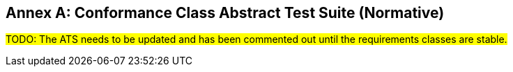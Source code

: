 [appendix]
:appendix-caption: Annex
== Conformance Class Abstract Test Suite (Normative)

#TODO: The ATS needs to be updated and has been commented out until the requirements classes are stable.#

////

=== Conformance Class "Core"

==== Test Case 1
[cols=">20h,<80a",width="100%"]
|===
|Test id: |/conf/core/1
|Requirement(s): |/req/core/styles-op, /req/core/styles-success, /req/core/style-op, /req/core/style-success, /req/core/style-md-op, /req/core/style-md-success
|Test purpose: | Verify that the style resources can be fetched.
|Test method: | 1. Issue an HTTP GET request to the path `/styles` with header `Accept: application/json`.
2. Validate that the response has a status code 200.
3. Validate the contents of the returned document against the schema in /req/core/styles-success, item B.
4. Verify that each style id `#/styles/{i}/id` (where `{i}` is the index of the style in the array) is unique.
5. Verify that each style has at least one link with `rel=stylesheet`.
6. Verify that for each link with `rel=stylesheet` that the `href` value links to a resource at the path `/styles/{styleId}` where `{styleId}` is the `id` member of the style.
7. For each link with `rel=stylesheet` send a GET request to the URI in `href` using the value of `type` in the `Accept` header. Verify that the response has a status code 200 and the requested content type (header `Content-Type`). If the response has as `Content-Language` header, try to verify that linguistic text in the response in the stated language.
8. Verify that each style has at least one link with `rel=describedby`.
9. Verify that for each link with `rel=describedby` that the `href` value links to a resource at the path `/styles/{styleId}/metadata` where `{styleId}` is the `id` member of the style.
10. For each link with `rel=describedby` send a GET request to the URI in `href` using the value of `type` in the `Accept` header. Verify that the response has a status code 200 and the requested content type (header `Content-Type`). If the response has as `Content-Language` header, try to verify that linguistic text in the response in the stated language. Validate the contents of the returned document against the schema in /req/core/style-md-success, item B.
|===

==== Test Case 2
[cols=">20h,<80a",width="100%"]
|===
|Test id: |/conf/core/2
|Requirement(s): |/req/core/styles-success
|Test purpose: | Verify that `/styles` list all styles on the server.
|Test method: | Use `manage-styles` operations or some other way to add and delete styles. Issue an HTTP GET request to the path `/styles` with header `Accept: application/json` before and after each change and verify that added styles are included and deleted styles have been removed.

If no mechanism for adding/deleting styles is available, skip the test.
|===

=== Conformance Class "Manage styles"

==== Test Case 1
[cols=">20h,<80a",width="100%"]
|===
|Test id: |/conf/manage-styles/1
|Requirement(s): |/req/manage-styles/create-style-op, /req/manage-styles/create-style-success
|Test purpose: | Verify that styles can be created using POST requests
|Test method: | 1. Send a POST request to `/styles` with a valid stylesheet in one of the supported style encodings (inspect the API definition of the path) with the `Content-Type` header sent to the media type of the style encoding.
2. Validate that the response has an HTTP status code 201 and a header `Location` with a URI to path `/styles/{styleId}`.
3. Send a GET request to the URI in `Location` using the media type of the submitted stylesheet in the `Accept` header. Verify that the response has a status code 200 and the requested content type (header `Content-Type`).
4. Send a GET request to the URI in `Location` with `/metadata` appended to the path. Use `application/json` in the `Accept` header. Verify that the response has a status code 200 and the requested content type (header `Content-Type`). Validate the contents of the returned document against the schema in /req/core/style-md-success, item B.
|===

==== Test Case 2
[cols=">20h,<80a",width="100%"]
|===
|Test id: |/conf/manage-styles/2
|Requirement(s): |/req/manage-styles/create-style-error
|Test purpose: | Verify that POSTing invalid requests returns an error
|Test method: | 1. Send a POST request to `/styles` with empty payload and verify that the response has an HTTP status code 400.
2. Send a POST request to `/styles` with payload in an unsupported media type in the header `Content-Type` (inspect the API definition of the path) and verify that the response has an HTTP status code 400.
|===

==== Test Case 3
[cols=">20h,<80a",width="100%"]
|===
|Test id: |/conf/manage-styles/3
|Requirement(s): |/req/manage-styles/update-style-op, /req/manage-styles/update-style-success
|Test purpose: | Verify that styles can be created or updated using PUT requests
|Test method: | 1. Send a PUT request to `/styles/{styleId}` with a valid stylesheet in one of the supported style encodings (inspect the API definition of the path) with the `Content-Type` header sent to the media type of the style encoding.
2. Validate that the response has an HTTP status code 204.
3. Send a GET request to `/styles/{styleId}` using the media type of the submitted stylesheet in the `Accept` header. Verify that the response has a status code 200 and the requested content type (header `Content-Type`).
4. Send a GET request to the URI in `Location` with `/metadata` appended to the path. Use `application/json` in the `Accept` header. Verify that the response has a status code 200 and the requested content type (header `Content-Type`). Validate the contents of the returned document against the schema in /req/core/style-md-success, item B.
|===

==== Test Case 4
[cols=">20h,<80a",width="100%"]
|===
|Test id: |/conf/manage-styles/4
|Requirement(s): |/req/manage-styles/update-style-error
|Test purpose: | Verify that PUTting invalid requests returns an error
|Test method: | 1. Send a PUT request to `/styles/{styleId}` with empty payload and verify that the response has an HTTP status code 400.
2. Send a POST request to `/styles/{styleId}` with payload in an unsupported media type in the header `Content-Type` (inspect the API definition of the path) and verify that the response has an HTTP status code 400.
|===

==== Test Case 5
[cols=">20h,<80a",width="100%"]
|===
|Test id: |/conf/manage-styles/5
|Requirement(s): |/req/manage-styles/delete-style-op, /req/manage-styles/delete-style-success
|Test purpose: | Verify that styles can be deleted using DELETE requests
|Test method: | 1. Send a DELETE request to `/styles/{styleId}` where `{styleId}` is one of the style identifiers in the Styles resource.
2. Validate that the response has an HTTP status code 204.
3. Send a GET request to `/styles/{styleId}`. Verify that the response has a status code 404.
4. Send a GET request to `/styles/{styleId}/metadata`. Verify that the response has a status code 404.
|===

==== Test Case 6
[cols=">20h,<80a",width="100%"]
|===
|Test id: |/conf/manage-styles/6
|Requirement(s): |/req/manage-styles/delete-style-error
|Test purpose: | Verify that deleting a non-existent style returns an error
|Test method: | 1. Send a DELETE request to `/styles/{styleId}` where `{styleId}` is NOT one of the style identifiers in the Styles resource.
2. Validate that the response has an HTTP status code 404.
|===

==== Test Case 7
[cols=">20h,<80a",width="100%"]
|===
|Test id: |/conf/manage-styles/7
|Requirement(s): |/req/manage-styles/update-style-md-op, /req/manage-styles/update-style-md-success
|Test purpose: | Verify that style metadata can be updated using PUT requests
|Test method: | 1. Send a PUT request to `/styles/{styleId}/metadata` with a valid style metadata document (validate the metadata document against the schema in /req/core/style-md-success, item B) with the `Content-Type` header set to `application/json`.
2. Validate that the response has an HTTP status code 204.
3. Send a GET request to `/styles/{styleId}/metadata` with an `Accept: application/json` header. Verify that the response has a status code 200 and the requested content type (header `Content-Type`). Verify that the retrieved document has the same content as the submitted document (formatting changes are allowed).
|===

==== Test Case 8
[cols=">20h,<80a",width="100%"]
|===
|Test id: |/conf/manage-styles/8
|Requirement(s): |/req/manage-styles/update-style-md-error
|Test purpose: | Verify that sending a metadata PUT request to a non-existing style returns an error
|Test method: | 1. Send a PUT request to `/styles/{styleId}` where `{styleId}` is NOT one of the style identifiers in the Styles resource.
2. Validate that the response has an HTTP status code 404.
|===

==== Test Case 9
[cols=">20h,<80a",width="100%"]
|===
|Test id: |/conf/manage-styles/9
|Requirement(s): |/req/manage-styles/patch-style-md-op, /req/manage-styles/patch-style-md-success, /req/manage-styles/patch-style-md-error
|Test purpose: | Verify that style metadata can be updated using PATCH requests
|Test method: | 1. Send a PATCH request to `/styles/{styleId}/metadata` with a valid style metadata document (validate the metadata document against the schema in /req/core/style-md-success, item B) with the `Content-Type` header set to `application/json`.
2. Validate that the response has an HTTP status code 204 or 422.
3. If the status code is 204, send a GET request to `/styles/{styleId}/metadata` with an `Accept: application/json` header. Verify that the response has a status code 200 and the requested content type (header `Content-Type`). Verify that the retrieved document includes all the changes in the patch document (formatting changes are allowed). For example, retrieve the metadata document before the PATCH request and execute the patch locally and then compare the document with the API response after the PATCH.
|===

==== Test Case 10
[cols=">20h,<80a",width="100%"]
|===
|Test id: |/conf/manage-styles/10
|Requirement(s): |/req/manage-styles/patch-style-md-error
|Test purpose: | Verify that sending invalid PATCH requests returns an error
|Test method: | 1. Send a PATCH request to `/styles/{styleId}/metadata` where `{styleId}` is NOT one of the style identifiers in the Styles resource. Validate that the response has an HTTP status code 404.
2. Send a PATCH request to `/styles/{styleId}/metadata` with an invalid style metadata document (validating the metadata document against the schema in /req/core/style-md-success, item B, returns an error) with the `Content-Type` header set to `application/json`. Validate that the response has an HTTP status code 400.
3. Send a PATCH request to `/styles/{styleId}/metadata` with empty payload and verify that the response has an HTTP status code 400.
4. Send a PATCH request to `/styles/{styleId}/metadata` with payload in an unsupported media type in the header `Content-Type` (inspect the API definition of the path) and verify that the response has an HTTP status code 415 and an `Accept-Patch` header with the supported media types as stated in the API definition.
|===

=== Conformance Class "Style validation"

==== Test Case 1
[cols=">20h,<80a",width="100%"]
|===
|Test id: |/conf/style-validation/1
|Requirement(s): |/req/style-validation/input, /req/style-validation/output
|Test purpose: | Verify that styles are properly validated, if requested
|Test method: | 1. Repeat test case /conf/manage-styles/1, but with a query parameter `validate=true` in the POST request URI.
2. Repeat test case /conf/manage-styles/1, but with a query parameter `validate=no` in the POST request URI.
3. Send a POST request to `/styles?validate=true` with an invalid stylesheet and verify that the response has an HTTP status code 400.
4. Send a POST request to `/styles?validate=only` with the same stylesheet and verify that the response has an HTTP status code 400.
5. Send a POST request to `/styles?validate=only` with a valid stylesheet and verify that the response has an HTTP status code 204.
6. Repeat test case /conf/manage-styles/3, but with a query parameter `validate=true` in the PUT request URI.
7. Repeat test case /conf/manage-styles/3, but with a query parameter `validate=no` in the PUT request URI.
8. Send a PUT request to `/styles/{styleId}?validate=true` with an invalid stylesheet and verify that the response has an HTTP status code 400.
9. Send a PUT request to `/styles/{styleId}?validate=only` with the same stylesheet and verify that the response has an HTTP status code 400.
10. Send a PUT request to `/styles/{styleId}?validate=only` with a valid stylesheet and verify that the response has an HTTP status code 204.
|===

=== Conformance Class "Resources"

==== Test Case 1
[cols=">20h,<80a",width="100%"]
|===
|Test id: |/conf/resources/1
|Requirement(s): |/req/resources/resources-op, /req/resources/resources-success, /req/resources/resource-op, /req/resources/resource-success
|Test purpose: | Verify that the resources can be fetched.
|Test method: | 1. Issue an HTTP GET request to the path `/resources` with header `Accept: application/json`.
2. Validate that the response has a status code 200.
3. Validate the contents of the returned document against the schema in /req/core/resources-success, item B.
4. Verify that each resources id `#/resources/{i}/id` (where `{i}` is the index of the resources in the array) is unique.
5. Verify that each resource has a link with `rel=item`.
6. Verify that for each link with `rel=item` that the `href` value links to a resource at the path `/resources/{resourceId}` where `{resourceId}` is the `id` member of the resource.
7. For each link with `rel=item` send a GET request to the URI in `href` using the value of `type` in the `Accept` header. Verify that the response has a status code 200 and the requested content type (header `Content-Type`).
|===

==== Test Case 2
[cols=">20h,<80a",width="100%"]
|===
|Test id: |/conf/resources/2
|Requirement(s): |/req/resources/resources-success
|Test purpose: | Verify that `/resources` list all resources on the server.
|Test method: | Use `manage-resources` operations or some other way to add and delete resources. Issue an HTTP GET request to the path `/resources` with header `Accept: application/json` before and after each change and verify that added resources are included and deleted resources have been removed.

If no mechanism for adding/deleting resources is available, skip the test.
|===

=== Conformance Class "Manage Resources"

==== Test Case 1
[cols=">20h,<80a",width="100%"]
|===
|Test id: |/conf/manage-resources/1
|Requirement(s): |/req/manage-resources/update-resources-op, /req/manage-resources/update-resources-success
|Test purpose: | Verify that resources can be created or updated using PUT requests
|Test method: | 1. Send a PUT request to `/resources/{resourceId}`.
2. Validate that the response has an HTTP status code 204.
3. Send a GET request to `/resources/{resourceId}` using the media type of the submitted resource in the `Accept` header. Verify that the response has a status code 200 and the requested content type (header `Content-Type`).
|===

==== Test Case 2
[cols=">20h,<80a",width="100%"]
|===
|Test id: |/conf/manage-styles/2
|Requirement(s): |/req/manage-resources/delete-resource-op, /req/manage-resources/delete-resource-success
|Test purpose: | Verify that resources can be deleted using DELETE requests
|Test method: | 1. Send a DELETE request to `/resources/{resourceId}` where `{resourceId}` is one of the resource identifiers in the Resources resource.
2. Validate that the response has an HTTP status code 204.
3. Send a GET request to `/resources/{resourceId}`. Verify that the response has a status code 404.
|===

==== Test Case 3
[cols=">20h,<80a",width="100%"]
|===
|Test id: |/conf/manage-styles/6
|Requirement(s): |/req/manage-resources/delete-resource-error
|Test purpose: | Verify that deleting a non-existent resource returns an error
|Test method: | 1. Send a DELETE request to `/resources/{resourceId}` where `{resourceId}` is NOT one of the resource identifiers in the Resources resource.
2. Validate that the response has an HTTP status code 404.
|===

=== Conformance Class "HTML"

==== Test Case 1
[cols=">20h,<80a",width="100%"]
|===
|Test id: |/conf/html/1
|Requirement(s): |/req/html/get, /req/html/content
|Test purpose: | Verify that all resources support HTML
|Test method: | 1. Issue HTTP GET requests to the path `/styles` once with header `Accept: application/json` and once with `Accept: text/html`. Verify that both responses have a status code 200 and the requested content type (header `Content-Type`). Verify to the extent possible that the HTML response document is a HTML 5 document where all information identified in the JSON response is included in the HTML <body>, and all links are included in HTML <a> elements in the HTML <body>.
2. For each link with `rel=describedby` in the JSON response document send again two GET requests to the URI in `href` using the headers `Accept: application/json` and `Accept: text/html` respectively. Verify that both responses have a status code 200 and the requested content type (header `Content-Type`). Verify to the extent possible that the HTML response document is a HTML 5 document where all information identified in the JSON response is included in the HTML <body>, and all links are included in HTML <a> elements in the HTML <body>.
|===

=== Conformance Class "Mapbox Style"

==== Test Case 1
[cols=">20h,<80a",width="100%"]
|===
|Test id: |/conf/mapbox-style/1
|Requirement(s): |/req/mapbox-style/media-type, /req/mapbox-style/content
|Test purpose: | Verify that Mapbox style is supported as a style encoding
|Test method: | If the API supports the conformance classes "Manage styles" or "Style validation", execute all test cases of the supported conformance classes using stylesheets that are Mapbox Style documents (version 8) using the media type `application/vnd.mapbox.style+json`.

Otherwise skip the test.
|===

=== Conformance Class "SLD 1.0"

==== Test Case 1
[cols=">20h,<80a",width="100%"]
|===
|Test id: |/conf/sld-10/1
|Requirement(s): |/req/sld-10/media-type, /req/sld-10/content
|Test purpose: | Verify that SLD 1.0 is supported as a style encoding
|Test method: | If the API supports the conformance classes "Manage styles" or "Style validation", execute all test cases of the supported conformance classes using stylesheets that are OGC SLD 1.0 documents using the media type `application/vnd.ogc.sld+xml;version=1.0`.

Otherwise skip the test.
|===

=== Conformance Class "SLD 1.1"

==== Test Case 1
[cols=">20h,<80a",width="100%"]
|===
|Test id: |/conf/sld-11/1
|Requirement(s): |/req/sld-11/media-type, /req/sld-11/content
|Test purpose: | Verify that SLD 1.1 is supported as a style encoding
|Test method: | If the API supports the conformance classes "Manage styles" or "Style validation", execute all test cases of the supported conformance classes using stylesheets that are OGC SLD 1.1 documents using the media type `application/vnd.ogc.sld+xml;version=1.0`.

Otherwise skip the test.
|===

=== Conformance Class "Style information"

==== Test Case 1
[cols=">20h,<80a",width="100%"]
|===
|Test id: |/conf/style-info/9
|Requirement(s): |/req/style-info/patch-style-info-op, /req/style-info/patch-style-info-success, /req/style-info/success, /req/style-info/patch-style-info-error
|Test purpose: | Verify that style information can be updated using PATCH requests
|Test method: | 1. Send a PATCH request to `/collection/{collectionId}` with a valid document (validate the document against the schema in /req/style-info/patch-style-info-op, item B) with the `Content-Type` header set to `application/json` for each collection listed in `/collections`.
2. Validate that the response has an HTTP status code 204 o 422.
3. If the status code is 204, send a GET request to `/collection/{collectionId}` with an `Accept: application/json` header. Verify that the response has a status code 200 and the requested content type (header `Content-Type`). Verify that the retrieved document includes all the changes in the patch document (formatting changes are allowed). For example, retrieve the collection document before the PATCH request and execute the patch locally and then compare the document with the API response after the PATCH.
|===

==== Test Case 2
[cols=">20h,<80a",width="100%"]
|===
|Test id: |/conf/style-info/2
|Requirement(s): |/req/style-info/patch-style-info-error
|Test purpose: | Verify that sending invalid PATCH requests returns an error
|Test method: | 1. Send a PATCH request to `/collection/{collectionId}` where `{collectionId}` is NOT one of the collection identifiers in the Collections resource. Validate that the response has an HTTP status code 404.
2. Send a PATCH request to `/collection/{collectionId}` with an invalid patch document (validating the metadata document against the schema in /req/style-info/patch-style-info-op, item B, returns an error) with the `Content-Type` header set to `application/json`. Validate that the response has an HTTP status code 400.
3. Send a PATCH request to `/collection/{collectionId}` with empty payload and verify that the response has an HTTP status code 400.
4. Send a PATCH request to `/collection/{collectionId}` with payload in an unsupported media type in the header `Content-Type` (inspect the API definition of the path) and verify that the response has an HTTP status code 415 and an `Accept-Patch` header with the supported media types as stated in the API definition.
|===

=== Conformance Class "Queryables"

==== Test Case 1
[cols=">20h,<80a",width="100%"]
|===
|Test id: |/conf/queryables/1
|Requirement(s): |/req/queryables/op, /req/queryables/success
|Test purpose: | Verify that the queryables can be fetched.
|Test method: | 1. Issue an HTTP GET request to the path `/collection/{collectionId}/queryables` with header `Accept: application/json` for each collection listed in `/collections`.
2. Validate that the response has a status code 200.
3. Validate the contents of the returned document against the schema in /req/queryables/success, item B, if the `itemType` is `feature`.
4. Verify that each queryable id `#/queryables/{i}/id` (where `{i}` is the index of the queryable in the array) is unique.
|===
////